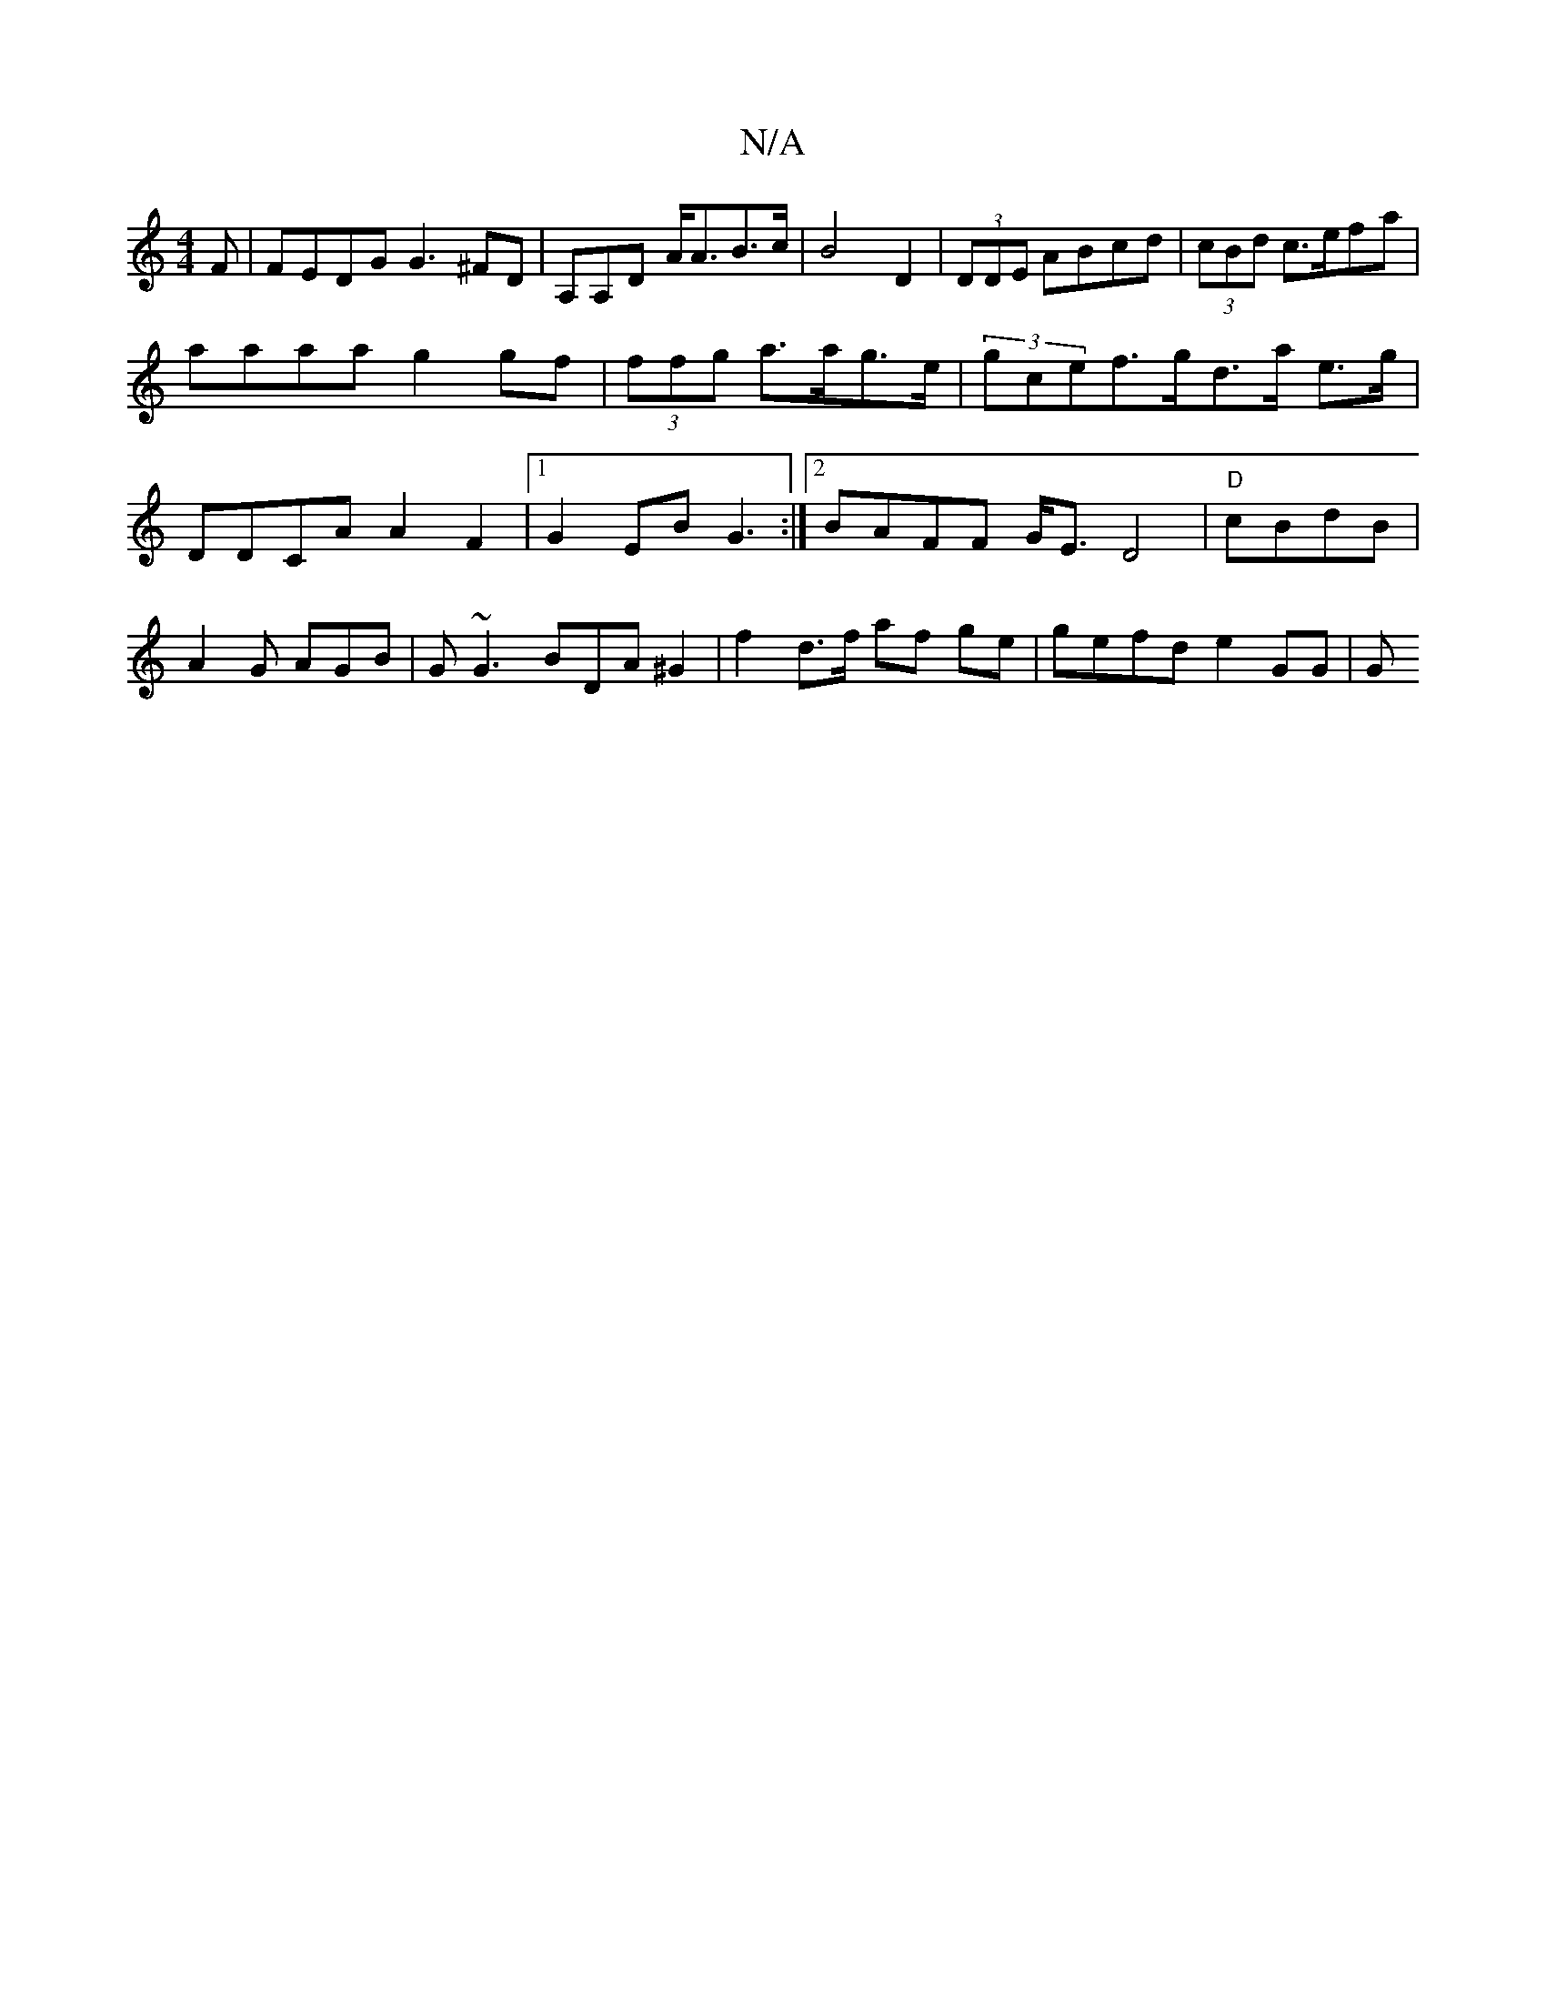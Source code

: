 X:1
T:N/A
M:4/4
R:N/A
K:Cmajor
3F|FEDG G3^FD|A,A,D A<AB>c|B4 D2 | (3DDE ABcd|(3cBd c>efa |
aaaa g2gf|(3ffg a>ag>e | (3gcef>gd>a e>g | DDCA A2F2|1 G2 EB G3 :|2 BAFF G<ED4|"D"cBdB | A2G AGB | G~G3 BDA^G2|f2 d>f af ge | gefd e2GG | G>